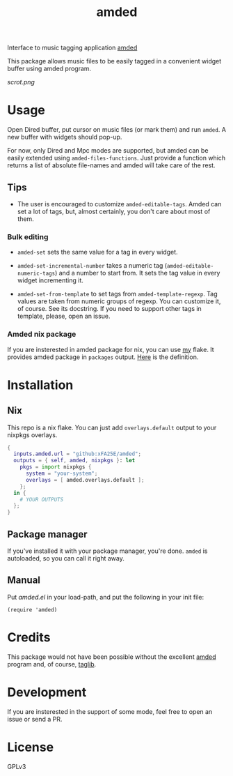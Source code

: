 #+TITLE: amded

Interface to music tagging application [[https://github.com/ft/amded][amded]]

This package allows music files to be easily tagged in a convenient widget
buffer using amded program.

[[scrot.png]]

* Usage

Open Dired buffer, put cursor on music files (or mark them) and run ~amded~.  A
new buffer with widgets should pop-up.

For now, only Dired and Mpc modes are supported, but amded can be easily
extended using ~amded-files-functions~.  Just provide a function which returns a
list of absolute file-names and amded will take care of the rest.

** Tips
+ The user is encouraged to customize ~amded-editable-tags~.  Amded can set a
  lot of tags, but, almost certainly, you don't care about most of them.

*** Bulk editing

+ ~amded-set~ sets the same value for a tag in every widget.

+ ~amded-set-incremental-number~ takes a numeric tag
  (~amded-editable-numeric-tags~) and a number to start from.  It sets the tag
  value in every widget incrementing it.

+ ~amded-set-from-template~ to set tags from ~amded-template-regexp~.  Tag
  values are taken from numeric groups of regexp.  You can customize it, of
  course.  See its docstring.  If you need to support other tags in template,
  please, open an issue.

*** Amded nix package
If you are insterested in amded package for nix, you can use [[https://github.com/xFA25E/nix-config][my]] flake.  It
provides amded package in ~packages~ output.  [[https://github.com/xFA25E/nix-config/blob/7fca25cd4b2146515eae95f7952d578e910cab7c/flake.nix#L142-L150][Here]] is the definition.

* Installation
** Nix
This repo is a nix flake.  You can just add ~overlays.default~ output to your
nixpkgs overlays.

#+begin_src nix
{
  inputs.amded.url = "github:xFA25E/amded";
  outputs = { self, amded, nixpkgs }: let
    pkgs = import nixpkgs {
      system = "your-system";
      overlays = [ amded.overlays.default ];
    };
  in {
    # YOUR OUTPUTS
  };
}
#+end_src

** Package manager
If you've installed it with your package manager, you're done.  ~amded~ is
autoloaded, so you can call it right away.

** Manual
Put /amded.el/ in your load-path, and put the following in your init file:

#+BEGIN_SRC elisp
(require 'amded)
#+END_SRC

* Credits
This package would not have been possible without the excellent [[https://github.com/ft/amded][amded]]
program and, of course, [[https://taglib.org][taglib]].

* Development
If you are insterested in the support of some mode, feel free to open an issue
or send a PR.

* License
GPLv3
